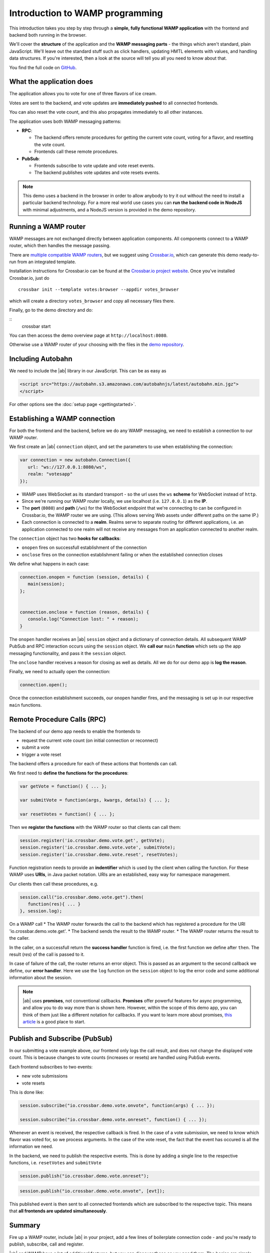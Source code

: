 .. _tutorials:


Introduction to WAMP programming
================================

This introduction takes you step by step through a **simple, fully functional WAMP application** with the frontend and backend both running in the browser.

We'll cover the **structure** of the application and the **WAMP messaging parts** - the things which aren't standard, plain JavaScript. We'll leave out the standard stuff such as click handlers, updating HMTL elements with values, and handling data structures. If you're interested, then a look at the source will tell you all you need to know about that.

You find the full code on `GitHub <https://github.com/tavendo/autobahnJS/master/test/votes>`_.

What the application does
-------------------------

The application allows you to vote for one of three flavors of ice cream.

Votes are sent to the backend, and vote updates are **immediately pushed** to all connected frontends.

You can also reset the vote count, and this also propagates immediately to all other instances.

.. image:: ../_static/img/vote_screenshot.png

The application uses both WAMP messaging patterns:

* **RPC**:

  + The backend offers remote procedures for getting the current vote count, voting for a flavor, and resetting the vote count.
  + Frontends call these remote procedures.

* **PubSub**:

  + Frontends subscribe to vote update and vote reset events.
  + The backend publishes vote updates and vote resets events.

.. note:: This demo uses a backend in the browser in order to allow anybody to try it out without the need to install a particular backend technology. For a more real world use cases you can **run the backend code in NodeJS** with minimal adjustments, and a NodeJS version is provided in the demo repository.


Running a WAMP router
---------------------

WAMP messages are not exchanged directly between application components. All components connect to a WAMP router, which then handles the message passing.

There are `multiple compatible WAMP routers <http://wamp.ws/implementations/>`_, but we suggest using `Crossbar.io <http://crossbar.io>`_, which can generate this demo ready-to-run from an integrated template.

Installation instructions for Crossbar.io can be found at the `Crossbar.io project website <http://crossbar.io/docs/>`_. Once you've installed Crossbar.io, just do

::

   crossbar init --template votes:browser --appdir votes_browser

which will create a directory ``votes_browser`` and copy all necessary files there.

Finally, go to the demo directory and do:

::
   crossbar start

You can then access the demo overview page at ``http://localhost:8080``.

Otherwise use a WAMP router of your choosing with the files in the `demo repository <https://github.com/tavendo/autobahnJS/master/test/votes>`_.


Including Autobahn
------------------

We need to include the |ab| library in our JavaScript. This can be as easy as

.. code-block:: html

   <script src="https://autobahn.s3.amazonaws.com/autobahnjs/latest/autobahn.min.jgz">
   </script>

For other options see the :doc:`setup page <gettingstarted>`.


Establishing a WAMP connection
------------------------------

For both the frontend and the backend, before we do any WAMP messaging, we need to establish a connection to our WAMP router.

We first create an |ab| ``connection`` object, and set the parameters to use when establishing the connection:

.. code-block:: javascript

   var connection = new autobahn.Connection({
      url: "ws://127.0.0.1:8080/ws",
      realm: "votesapp"
   });

* WAMP uses WebSocket as its standard transport - so the url uses the ``ws`` **scheme** for WebSocket instead of ``http``.
* Since we're running our WAMP router locally, we use localhost (i.e. ``127.0.0.1``) as the **IP**.
* The **port** (``8080``) and **path** (``/ws``) for the WebSocket endpoint that we're connecting to can be configured in Crossbar.io, the WAMP router we are using. (This allows serving Web assets under different paths on the same IP.)
* Each connection is connected to a **realm**. Realms serve to separate routing for different applications, i.e. an application connected to one realm will not receive any messages from an application connected to another realm.

The ``connection`` object has two **hooks for callbacks**:

* ``onopen`` fires on successfull establishment of the connection
* ``onclose`` fires on the connection establishment failing or when the established connection closes

We define what happens in each case:

.. code-block:: javascript

   connection.onopen = function (session, details) {
      main(session);
   };


   connection.onclose = function (reason, details) {
      console.log("Connection lost: " + reason);
   }

The ``onopen`` handler receives an |ab| ``session`` object and a dictionary of connection details. All subsequent WAMP PubSub and RPC interaction occurs using the ``session`` object. We **call our** ``main`` **function** which sets up the app messaging functionality, and pass it the ``session`` object.

The ``onclose`` handler receives a reason for closing as well as details. All we do for our demo app is **log the reason**.

Finally, we need to actually open the connection:

.. code-block:: javascript

   connection.open();

Once the connection establishment succeeds, our ``onopen`` handler fires, and the messaging is set up in our respective ``main`` functions.


Remote Procedure Calls (RPC)
----------------------------

The backend of our demo app needs to enable the frontends to

* request the current vote count (on initial connection or reconnect)
* submit a vote
* trigger a vote reset

The backend offers a procedure for each of these actions that frontends can call.

We first need to **define the functions for the procedures**:

.. code-block:: javascript

   var getVote = function() { ... };

   var submitVote = function(args, kwargs, details) { ... };

   var resetVotes = function() { ... };

Then we **register the functions** with the WAMP router so that clients can call them:

.. code-block:: javascript

   session.register('io.crossbar.demo.vote.get', getVote);
   session.register('io.crossbar.demo.vote.vote', submitVote);
   session.register('io.crossbar.demo.vote.reset', resetVotes);

Function registration needs to provide an **indentifier** which is used by the client when calling the function. For these WAMP uses **URIs**, in Java packet notation. URIs are an established, easy way for namespace management.

Our clients then call these procedures, e.g.

.. code-block:: javascript

   session.call("io.crossbar.demo.vote.get").then(
      function(res){ ... }
   }, session.log);

On a WAMP call
* The WAMP router forwards the call to the backend which has registered a procedure for the URI 'io.crossbar.demo.vote.get'.
* The backend sends the result to the WAMP router.
* The WAMP router returns the result to the caller.

In the caller, on a successfull return the **success handler** function is fired, i.e. the first function we define after ``then``. The result (`res`) of the call is passed to it.

In case of failure of the call, the router returns an error object. This is passed as an argument to the second callback we define, our **error handler**. Here we use the ``log`` function on the ``session`` object to log the error code and some additional information about the session.

.. note:: |ab| uses **promises**, not conventional callbacks. **Promises** offer powerful features for async programming, and allow you to do way more than is shown here. However, within the scope of this demo app, you can think of them just like a different notation for callbacks. If you want to learn more about promises, `this article <http://www.html5rocks.com/en/tutorials/es6/promises/>`_ is a good place to start.


Publish and Subscribe (PubSub)
------------------------------

In our submitting a vote example above, our frontend only logs the call result, and does not change the displayed vote count. This is because changes to vote counts (increases or resets) are handled using PubSub events.

Each frontend subscribes to two events:

* new vote submissions
* vote resets

This is done like:

.. code-block:: javascript

   session.subscribe("io.crossbar.demo.vote.onvote", function(args) { ... });

   session.subscribe("io.crossbar.demo.vote.onreset", function() { ... });

Whenever an event is received, the respective callback is fired. In the case of a vote submission, we need to know which flavor was voted for, so we process arguments. In the case of the vote reset, the fact that the event has occured is all the information we need.

In the backend, we need to publish the respective events. This is done by adding a single line to the respective functions, i.e. ``resetVotes`` and ``submitVote``

.. code-block:: javascript

      session.publish("io.crossbar.demo.vote.onreset");

.. code-block:: javascript

      session.publish("io.crossbar.demo.vote.onvote", [evt]);

This published event is then sent to all connected frontends which are subscribed to the respective topic. This means that **all frontends are updated simultaneously**.


Summary
-------

Fire up a WAMP router, include |ab| in your project, add a few lines of boilerplate connection code - and you're ready to publish, subscribe, call and register.

|ab| and WAMP have a lot of additional features, but you can discover those as you need them. The basics are simple, and all you need to get started.


Where to go from here
---------------------

* If you want to look at the full demo code, go to the `GitHub repository <>`_. This also has instructions for how to run the demo.
* There's an :doc:`overview of example code for specific WAMP features <examples_overview>`.
* Read about `the idea behind WAMP. <http://wamp.ws/why/>`_
* Explore WAMP's features by looking at the `spec <http://wamp.ws/spec/>`_
